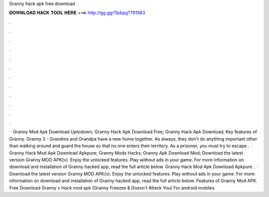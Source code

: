 Granny hack apk free download

𝐃𝐎𝐖𝐍𝐋𝐎𝐀𝐃 𝐇𝐀𝐂𝐊 𝐓𝐎𝐎𝐋 𝐇𝐄𝐑𝐄 ===> http://gg.gg/11pbpg?791983

.

.

.

.

.

.

.

.

.

.

.

.

 · Granny Mod Apk Download Uptodown; Granny Hack Apk Download Free; Granny Hack Apk Download; Key features of Granny. Granny 3 - Grandma and Grandpa have a new home together. As always, they don't do anything important other than walking around and guard the house so that no one enters their territory. As a prisoner, you must try to escape .  · Granny Hack Mod Apk Download Apkpure; Granny Mods Hacks; Granny Apk Download Mod; Download the latest version Granny MOD APK(v). Enjoy the unlocked features. Play without ads in your game. For more information on download and installation of Granny hacked app, read the full article below. Granny Hack Mod Apk Download Apkpure .  · Download the latest version Granny MOD APK(v). Enjoy the unlocked features. Play without ads in your game. For more information on download and installation of Granny hacked app, read the full article below. Features of Granny Mod APK. Free Download Granny v Hack mod apk (Granny Freezes & Doesn't Attack You) For android mobiles.